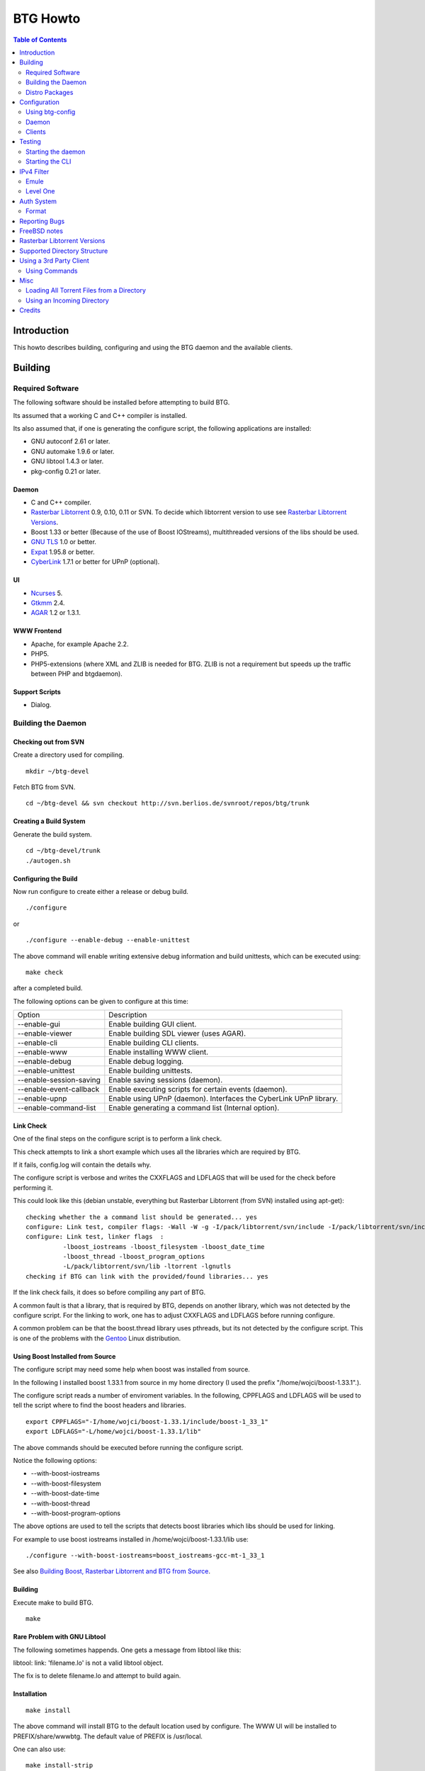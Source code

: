 =========
BTG Howto
=========

.. contents:: Table of Contents 
   :depth: 2

Introduction
============
This howto describes building, configuring and using the BTG daemon
and the available clients.


Building
========

Required Software
-----------------

The following software should be installed before attempting to build
BTG.

Its assumed that a working C and C++ compiler is installed. 

Its also assumed that, if one is generating the configure script, the
following applications are installed:

- GNU autoconf 2.61 or later.
- GNU automake 1.9.6 or later.
- GNU libtool 1.4.3 or later.
- pkg-config 0.21 or later.

Daemon
~~~~~~
- C and C++ compiler.
- `Rasterbar Libtorrent`_ 0.9, 0.10, 0.11 or SVN. To decide which libtorrent version to use see `Rasterbar Libtorrent Versions`_.
- Boost 1.33 or better (Because of the use of Boost IOStreams), 
  multithreaded versions of the libs should be used.
- `GNU TLS`_ 1.0 or better.
- `Expat`_ 1.95.8 or better.
- `CyberLink`_ 1.7.1 or better for UPnP (optional).

.. _Rasterbar Libtorrent: http://www.rasterbar.com/products/libtorrent.html
.. _GNU TLS: http://www.gnu.org/software/gnutls/
.. _CyberLink: https://sourceforge.net/projects/clinkcc/
.. _Expat: http://expat.sourceforge.net/

UI
~~
- `Ncurses`_ 5.
- `Gtkmm`_ 2.4.
- `AGAR`_ 1.2 or 1.3.1.

.. _Gtkmm: http://www.gtkmm.org/
.. _AGAR: http://libagar.org/
.. _Ncurses: http://www.gnu.org/software/ncurses/ncurses.html

WWW Frontend
~~~~~~~~~~~~
- Apache, for example Apache 2.2.
- PHP5.
- PHP5-extensions (where XML and ZLIB is needed for BTG. ZLIB is not a requirement but speeds up the traffic between PHP and btgdaemon).

Support Scripts
~~~~~~~~~~~~~~~
- Dialog.

Building the Daemon
-------------------

Checking out from SVN
~~~~~~~~~~~~~~~~~~~~~
Create a directory used for compiling.

::

 mkdir ~/btg-devel

Fetch BTG from SVN.

::

 cd ~/btg-devel && svn checkout http://svn.berlios.de/svnroot/repos/btg/trunk

Creating a Build System
~~~~~~~~~~~~~~~~~~~~~~~
Generate the build system.

::

 cd ~/btg-devel/trunk
 ./autogen.sh

Configuring the Build
~~~~~~~~~~~~~~~~~~~~~

Now run configure to create either a release or debug build.

::

 ./configure

or

::

 ./configure --enable-debug --enable-unittest

The above command will enable writing extensive debug information and
build unittests, which can be executed using:

::

 make check

after a completed build.

The following options can be given to configure at this time:

======================= ==================================================================
Option                  Description 
----------------------- ------------------------------------------------------------------
--enable-gui            Enable building GUI client.
--enable-viewer         Enable building SDL viewer (uses AGAR).
--enable-cli            Enable building CLI clients.
--enable-www            Enable installing WWW client.
--enable-debug          Enable debug logging.
--enable-unittest       Enable building unittests.
--enable-session-saving Enable saving sessions (daemon).
--enable-event-callback Enable executing scripts for certain events (daemon).
--enable-upnp           Enable using UPnP (daemon). Interfaces the CyberLink UPnP library.
--enable-command-list   Enable generating a command list (Internal option).
======================= ==================================================================

Link Check
~~~~~~~~~~

One of the final steps on the configure script is to perform a link
check.

This check attempts to link a short example which uses all the
libraries which are required by BTG. 

If it fails, config.log will contain the details why.

The configure script is verbose and writes the CXXFLAGS and LDFLAGS
that will be used for the check before performing it.

This could look like this (debian unstable, everything but Rasterbar
Libtorrent (from SVN) installed using apt-get):

:: 

  checking whether the a command list should be generated... yes
  configure: Link test, compiler flags: -Wall -W -g -I/pack/libtorrent/svn/include -I/pack/libtorrent/svn/include/libtorrent -I/usr/include -I/usr/include
  configure: Link test, linker flags  :  
            -lboost_iostreams -lboost_filesystem -lboost_date_time
            -lboost_thread -lboost_program_options
            -L/pack/libtorrent/svn/lib -ltorrent -lgnutls
  checking if BTG can link with the provided/found libraries... yes

If the link check fails, it does so before compiling any part of BTG.

A common fault is that a library, that is required by BTG, depends on
another library, which was not detected by the configure script. For
the linking to work, one has to adjust CXXFLAGS and LDFLAGS before
running configure.

A common problem can be that the boost.thread library uses pthreads,
but its not detected by the configure script. This is one of the
problems with the `Gentoo`_ Linux distribution.

.. _Gentoo: http://gentoo.org/

Using Boost Installed from Source
~~~~~~~~~~~~~~~~~~~~~~~~~~~~~~~~~

The configure script may need some help when boost was installed from
source.

In the following I installed boost 1.33.1 from source in my home
directory (I used the prefix "/home/wojci/boost-1.33.1".).

The configure script reads a number of enviroment variables. In the
following, CPPFLAGS and LDFLAGS will be used to tell the script where
to find the boost headers and libraries.

::

 export CPPFLAGS="-I/home/wojci/boost-1.33.1/include/boost-1_33_1"
 export LDFLAGS="-L/home/wojci/boost-1.33.1/lib"

The above commands should be executed before running the configure script.

Notice the following options:

- --with-boost-iostreams
- --with-boost-filesystem
- --with-boost-date-time
- --with-boost-thread
- --with-boost-program-options

The above options are used to tell the scripts that detects boost
libraries which libs should be used for linking.

For example to use boost iostreams installed in
/home/wojci/boost-1.33.1/lib use:

::

 ./configure --with-boost-iostreams=boost_iostreams-gcc-mt-1_33_1

See also `Building Boost, Rasterbar Libtorrent and BTG from Source`_.

.. _Building Boost, Rasterbar Libtorrent and BTG from Source: howto_bfs.html

Building
~~~~~~~~
Execute make to build BTG.

::

 make

Rare Problem with GNU Libtool
~~~~~~~~~~~~~~~~~~~~~~~~~~~~~
The following sometimes happends. One gets a message from libtool like this:

libtool: link: 'filename.lo' is not a valid libtool object.

The fix is to delete filename.lo and attempt to build again.

Installation
~~~~~~~~~~~~
::

 make install

The above command will install BTG to the default location used by configure.
The WWW UI will be installed to PREFIX/share/wwwbtg. 
The default value of PREFIX is /usr/local.

One can also use:

::

 make install-strip

to install stripped binaries and libraries.

Distro Packages
---------------

See `the list`_ of BTG packages.

.. _the list: packages.html

.. _Rasterbar Libtorrent: http://www.rasterbar.com/products/libtorrent.html

Configuration
=============

The applications must be configured before use. They will not work without a correct config file.
The following assumes that all configuration files will be located in ~/.btg.

Using btg-config
----------------

One can use the provided btg-config script. It asks the user a number of questions and produces 
the daemon and client .ini files based on the answers.

The final step of the script is to write the configuration files. 
They will be written in the directory in which btg-config was executed.

btg-config will not create a passwd file, only add an entry to the daemon.ini configuration 
file about where to find it. Therefore one should use btgpasswd to add the contents of the passwd file.

Daemon
------

`daemon.ini`_ - Place this file in ~/.btg/daemon.ini, which is the default daemon config file location. 

.. _daemon.ini: files/daemon.ini

The above config sets the daemon to do the following:

- Setup BTG auth, namely the file from which users are read from.
- Uses the XML-RPC transport.
- Enables logging to a file.
- Makes the daemon listen to port 16000 or all interfaces.
- Use ports 10024,10025 for libtorrent. If DHT is used, two ports are used per session, without DHT one port is used per session.
- Enables limits on upload speed, download speed, max connections and max uploads. All speeds are in bytes or bytes per second.

Create users:
~~~~~~~~~~~~~

When the configuration files are done you will need to create one or more users. This is done with the btgpasswd utility:

::

 btgpasswd --create -a -t "~/some/path/torrents" -w "~/some/path/work" -d "~/btg/some/path/finished" -s "~/btg/some/path/seeding" -p -u <username>

(See `Supported Directory Structure`_ before you create any directories.)

- The -a parameter specifies that we want a new user to be created.

- The -t -w -d and -s parameters are directories to use for temporary .torrent storage, running downloads, finished downloads ("cleaned" torrents, not seeding anymore), and seeding torrents.

- The -p parameter means to read password from stdin.

- The -u parameter specifies the name of the user to add. 

Use the --create parameter to create a new password file, if it doesnt
exist. Enter the password on stdin, then you should get an OK and you
are done.

Make sure you create all the directories before you start the daemon.

Clients
-------

Before attempting to use any of the clients, follow the instruction in
`Testing`_ to make sure that the daemon starts and can communicate with
clients.

Gtkmm and Ncurses clients
~~~~~~~~~~~~~~~~~~~~~~~~~

`client.ini`_ - Place this file in ~/.btg/client.ini, which is the default client config file location. 

.. _client.ini: files/client.ini

The above config makes the clients to do the following:

- Uses the XML-RPC transport.
- Tells the clients to connect to localhost, port 16000.
- Enables logging to a file.

wwwBTG
~~~~~~
Configuring PHP:

Make sure that the following is included in the apache config file if you want to run the WWW UI.

::

 AddType application/x-httpd-php .php
 AddType application/x-httpd-php-source .phps

Configuring wwwBTG:

The easiest way to access wwwBTG is to create a symlink from your
webservers document root to PREFIX/share/wwwbtg/htdocs (see
Installation). If no PREFIX was set before installing, wwwBTG should
have been installed in /usr/local/share/wwwbtg.

::

 ln -s /usr/local/share/wwwbtg/htdocs /home/www/btg

Make sure Apache has FollowSymLinks enabled on this directory so it
can follow the symlink for wwwBTG.

wwwBTG has a configuration file named config.php. For the moment you
dont have to do any changes here unless you run the daemon and the web
UI on two different machines.

Go to http://www.example.com/btg or wherever you placed it, and
select your session in the list (or create a new) and press attach,
and wwwBTG is ready to use.

Other:

When there are updates in BTG you can run svn update in
~/btg-devel/trunk again to download the latest source code, and then
you run the autogen-stuff, configure as before and finaly make (you
might want to run make clean before this to make sure no conflicts
arises).

To stop the daemon just issue

::

 killall btgdaemon

If you activated sessionsaving all sessions & torrents will be saved
when a SIGINT (ctrl-c if you run in foreground) or SIGTERM (default
kill signal) is received. Sessions will also be saved periodicly,
every 'timeout' seconds as specified in configuration file.  When
receiving a SIGHUP the password file will be reread.

Testing
=======

The following instructions are to ensure that an installation of BTG
actually works.

Starting the daemon
-------------------

The following command will start the daemon.

::

 btgdaemon

One can pass the -n parameter so it wont fork into background,
which is good when testing. 

The verbose(-v) or debug (-D, only when debug is compiled in) can also
be added for more logging - this helps alot when troubleshooting. To
interact with the daemon you have to use a client, either the
CLI-client, the GUI-client or wwwBTG. All three can be used to setup
sessions.

Starting the CLI
----------------

::

 btgcli

This will start the command line client. Most operations can be done
from the web interface (see below), but some things are not yet doable
(for example, set individual limits on torrents). 

You will be requested to enter username and password. If you run
without any parameters, you will create a new session which later can
be reattached. Write "detach" to detach the session, but leave it
running in the daemon (what you normally do). Note that if you write
"quit" the session will be terminated! If you like to run the CLI later,
you can use the parameter -A to attach to the first available session.

IPv4 Filter
===========

At this point two IPv4 filter formats are supported: Emule and Level One.

Emule
-----

An `Emule filter`_ can contain lines like (white space was added here):
::

 IPv4            IPv4            LEVEL DESCRIPTION
 --------------- --------------- ---   -------------------------------------------
 003.000.000.000-003.255.255.255,110,  [L1]General Electric Company
 004.000.025.146-004.000.025.148,110,  [L1]s0-0.ciscoseattle.bbnplanet.net 
 004.000.026.014-004.000.029.024,110,  [L1]p1-0.cisco.bbnplanet.net
 004.002.144.032-004.002.144.047,120,  [L2]International Generating Co. (Intergen)

When a filter it read the following is extracted:

- IPv4 range (the two IPv4 addresses).
- Level.

If the level is greater than 0 and less or equal to 120 then the IPv4 range is blocked.

.. _Emule filter : http://www2.openmedia.info:8080/p23.html

Level One
---------

The `Level One`_ filter can consist of lines like (white space was added here):

::

 LABEL                           IPv4        IPv4
 ------------------------------- ----------- -------------
 General Electric Company       :3.0.0.0    -3.255.255.255
 s0-0.ciscoseattle.bbnplanet.net:4.0.25.146 -4.0.25.148
 p1-0.cisco.bbnplanet.net       :4.0.26.14  -4.0.29.24
 Cisco Systems, Inc             :4.2.144.64 -4.2.144.95
 Drug Enforcement Adm           :4.2.144.224-4.2.144.231
 US Dept of Treasury - TIGTA    :4.2.144.248-4.2.144.255

When a filter it read the following is extracted:

- IPv4 range (the two IPv4 addresses).

All IPv4 ranges found are blocked.

.. _Level one: http://www.bluetack.co.uk/config/level1.zip

Auth System
===========

BTG uses a simple ASCII text file to keep users and other information
in. This file can be manipulated using the btgpasswd utility or using
a text editor.

Format
------

The passwd file used by BTG consists of lines formatted as follows (notice the use of ":"):

::

  User name:Password Hash:Temporary directory:Work directory:Seed directory:Destination directory:Control:Callback

User Name
~~~~~~~~~

The username, a string.

Password Hash
~~~~~~~~~~~~~

MD5 hash of password.

Directories.
~~~~~~~~~~~~

Temporary directory - where torrent files are kept in.

Work directory - where data is kept while downloading.

Seed directory - where data is moved to when a torrents starts
seeding.

Destination directory - where data is moved once a torrent is cleaned
or a seedtimer/upload timer expires.

Sharing of the above directories between users is not supported and
will have unexpected results.

Control
~~~~~~~

1 - enabled. 

0 - disabled.

If enabled, user is capable of shutting down the daemon and setting
global limits.

Callback
~~~~~~~~

If callbacks are enabled, the path to a script that is executed
when certain events are detected.

Reporting Bugs
==============
If you find any bugs, please report them using the `bugtracker`_.

Kindly provide the following information:

- Operating System.
- Which compiler was used to build BTG, Boost and Rasterbar Libtorrent.
- Libtorrent version.
- Options given to the configure script.
- If the problem is a m4 script, provide the config.log file produced by configure.
- Confiuration files (daemon.ini and client.ini), if needed to fix your bug.
- Log files produced by the daemon, core dumps etc..
- Any other information you think may be needed to fix your bug.

.. _bugtracker: http://developer.berlios.de/bugs/?group_id=3293

FreeBSD notes
=============

`Tcsh`_ seems to be the default shell on FreeBSD systems. Make sure
that `Bash`_ is installed and used to execute the configure
script. `Bash`_ should also be used for generating the configure
script by the way of autogen.sh.

`GNU Make`_ should be used instead of the native make. `GNU Make`_ can be
installed from ports and is as far as I know is called "gmake".

Most of the build process appears to work using the native FreeBSD
make with the exception of running unittests. One of the steps leading
up to executing the tests is not executed (creating files and
directories) and makes two of the unittests to fail.

If make fails on FreeBSD (observed on 6.2) with

::

 "libbtgcore.so: undefined reference to `backtrace_symbols'"

and the libexecinfo (provides the execinfo.h header) package is
installed, use the following linker flags before running the configure
script:

::

  LDFLAGS="-L/usr/local/lib -lexecinfo"

.. _Tcsh: http://www.tcsh.org
.. _Bash: http://www.gnu.org/software/bash/
.. _GNU Make: http://www.gnu.org/software/make/

Rasterbar Libtorrent Versions
=============================

One can use one of the following `Rasterbar Libtorrent`_ versions with
the trunk the BTG SVN repository:

- SVN (future 0.13).

Supported Directory Structure
=============================

When adding an user with the btgpasswd utility make sure that names of
the four directories are unique. 

For example, the following four directories could be used for an
imaginary user "sarah".

::

  /home/user/btg/users/sarah/temp
  /home/user/btg/users/sarah/work
  /home/user/btg/users/sarah/seed
  /home/user/btg/users/sarah/finished

When the user creates a session and uses one of the clients to open a
torrent file, the client will upload the file to the daemon. The
daemon will write the received torrent file in
"/home/user/btg/users/sarah/temp" and start downloading.

While the daemon is downloading, the contents of the torrent will be
written to "/home/user/btg/users/sarah/work".

When the torrent gets downloaded 100% and starts seeding, its data
will be moved from "/home/user/btg/users/sarah/work" to
"/home/user/btg/users/sarah/seed" where it will be untill the user
chooses to clean it. 

When the user chooses to clean the torrent, its data will be moved
from "/home/user/btg/users/sarah/seed" to
"/home/user/btg/users/sarah/finished". 

Only seeding torrents can be cleaned, To clean a torrent is equal to
abort it and move the files outside of the directories controlled by
BTG.

Once again, use unique directory names. 

Using the same directory for temp/work/seed/finished directory is not
supported and will result in undefined behaviour.

The directories belonging to an user should be on the same physical
disc or partition. Rasterbar libtorrent will not move files if it is
not the case.

Using a 3rd Party Client
========================

Instead of using the provided clients, one can use the daemon as
backend only.

A 3rd party client can be used, if it implements the commands used by
the daemon and uses one of the supported transports (TCP/IP or HTTP)
and externalization (XML-RPC).

The following explains how to generate the list of commands supported
by the daemon.

First make sure that BTG was given "--enable-command-list" as an
option to the configure script. This enables building an executable
which is used to generate a list of commands the daemon supports.

To generate the list of supported commands (after building BTG):

::

  cd doc/commands && make commanddoc

The above command will generate commands.rst and commands.html.

Using Commands
--------------

In the following, a few command sequences are listed. Notice that
error handling is left as an excersise for the reader.

The following sequence could be used to create a session:
::

 Command               Description
 --------------------- --------------------------
 (g) Init connection   Initialize the connection.
 (g) Ack               Response, OK.
 (g) Setup command     Setup the session.
 (g) Ack               Response, OK.

Having created a session, one can create a context(load a torrent):
::

 Command               Description
 --------------------- -----------------
 (g) Create context    Create a context.
 (g) Ack               Response, OK.

After a torrent has been loaded, it can be started. Also, one can get
its status, which contains information such as the upload/download
rate, number of percent finished and its state.

::

 Command               Description
 --------------------- -------------------------------
 (c) Start context     Start a torrent.
 (g) Ack               Response, OK.
 (c) Status            Get the status of one context.
 (c) Status response   The status of the context (OK).

Misc
====

Loading All Torrent Files from a Directory
------------------------------------------

Use the following command from a shell (like Bash):

::

 ls -1 *.torrent|xargs -n1 -ITORRENT btgcli -A -n -c "detach" -o "TORRENT"

The above commands works when using Debian Linux.

FreeBSD users should use the following command instead (thanks Andros):

::

 ls -1 *.torrent|xargs -n1 -o -ITORRENT btgcli -A -n -c "detach" -o "TORRENT"

(Tested on FreeBSD 6.2-RELEASE-p5.)

The above command executes the following actions for each torrent file
present in the current directory:

- start btgcli and attach to the first available session.
- upload a torrent file to the daemon.
- detach the session.

Notice that there can be slight differencies between which command
line arguments are supported by the different xargs versions.

Using an Incoming Directory
---------------------------

Using a script and cron, one can emulate an incoming directory, like
the one used by a bash script used to run `btlaunchmany.py`_.

.. _btlaunchmany.py: http://wiki.theory.org/BASH_script_to_run_bittorrent_as_a_daemon

::

 #!/bin/sh
 
 CLIENT=btgcli
 # The directory containing the torrent files.
 INCOMING_DIR=~/btg/incomming
 # The directory to which .torrent files are moved 
 # to after loading them into BTG. 
 DONE_DIR=~/btg/incomming/done

 GOT_SESSION=0
 $CLIENT -A -n -c "detach" &> /dev/null && GOT_SESSION=1

 if [ $GOT_SESSION -eq 0 ]
 then
   $CLIENT -n -c "detach" &> /dev/null && GOT_SESSION=1
 fi
 
 if [ $GOT_SESSION -eq 0 ]
 then
   echo "Unable to attach or create a BTG session."
   exit -1
 fi
 
 TORRENT_ADDED=0
 
 cd $INCOMING_DIR && \
 for f in `ls -1 *.torrent 2> /dev/null` ; do
   echo "Loading file: $f" && \
   $CLIENT -A -n -c "detach" -o $f &> /dev/null && \
   TORRENT_ADDED=`expr $TORRENT_ADDED + 1` && \
   mv $f $DONE_DIR
 done

 if [ $TORRENT_ADDED -gt 0 ]
 then
   echo "Added $TORRENT_ADDED torrents to BTG."
 fi

The above script attempts to:

- Create a new BTG session or attach to an existing BTG session.
- Load all present torrent files into BTG.
- Move any loaded torrent files to another directory.
- Write the filename of the torrent file which is being loaded into BTG.
- Write the total number of files loaded.

Notice that once a torrent file is loaded by BTG, there is no reason
for keeping the torrent file. See `Supported Directory Structure`_.

Call the script from Vixie Cron, using an entry like this:

::

 */1 * * * *   /path/to/script 

The above entry calls the script each minute. Notice that cron will
e-mail the output of the script to you, so add "&> /dev/null" to avoid
any e-mail.

Credits
=======

Original howto, translated from swedish written by: donnex with help
of unclear, and jstrom.

.. footer:: `BTG home page`_
.. _BTG home page: http://btg.berlios.de/

